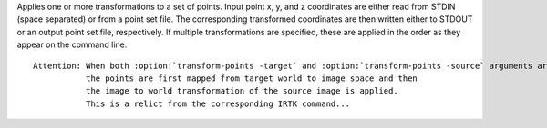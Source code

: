 .. Auto-generated by help-rst from "mirtk transform-points -h" output


Applies one or more transformations to a set of points. Input point
x, y, and z coordinates are either read from STDIN (space separated) or from a
point set file. The corresponding transformed coordinates are then written
either to STDOUT or an output point set file, respectively. If multiple
transformations are specified, these are applied in the order as they appear
on the command line.

::

    Attention: When both :option:`transform-points -target` and :option:`transform-points -source` arguments are given,
               the points are first mapped from target world to image space and then
               the image to world transformation of the source image is applied.
               This is a relict from the corresponding IRTK command...
